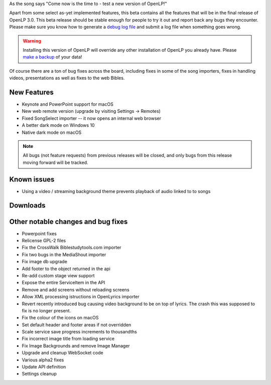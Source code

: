 .. title: OpenLP 2.9.2 aka 3.0 Beta 1 - Persistent Peninah
.. slug: 2020/12/21/openlp-292-aka-30-beta-1-persistent-peninah
.. date: 2020-12-21 12:00:00 UTC
.. tags: 
.. category: 
.. link: 
.. description: 
.. type: text
.. previewimage: /cover/openlp-292-aka-30-beta-1-persistent-peninah.jpg

As the song says "Come now is the time to - test a new version of OpenLP!"

Apart from some select as-yet implemented features, this beta contains all the features that will be in the
final release of OpenLP 3.0. This beta release should be stable enough for people to try it out and report back
any bugs they encounter. Please make sure you know how to generate a `debug log file`_ and submit a log file when
something goes wrong.

.. warning::

   Installing this version of OpenLP will override any other installation of OpenLP you already have. Please
   `make a backup`_ of your data!

Of course there are a ton of bug fixes across the board, including fixes in some of the song importers, fixes in
handling videos, presentations as well as fixes to the web Bibles.

New Features
------------

* Keynote and PowerPoint support for macOS
* New web remote version (upgrade by visiting Settings -> Remotes)
* Fixed SongSelect importer -- it now opens an internal web browser
* A better dark mode on Windows 10
* Native dark mode on macOS

.. note::

   All bugs (not feature requests) from previous releases will be closed, and only bugs from this
   release moving forward will be tracked.

Known issues
------------

* Using a video / streaming background theme prevents playback of audio linked to to songs

Downloads
---------

.. raw:: html

   <div class="text-center" style="margin-bottom: 2em">
    <div class="btn-group">
      <button type="button" class="btn btn-info dropdown-toggle" data-toggle="dropdown" aria-haspopup="true" aria-expanded="false">
        <i class="fa fa-windows"></i>
        Windows
        &nbsp;
        <span class="caret"></span>
      </button>
      <ul class="dropdown-menu">
        <li><a href="https://get.openlp.org/2.9.2/OpenLP-2.9.2-x64.msi">64-bit Installer</a></li>
        <li><a href="https://get.openlp.org/2.9.2/OpenLPPortable_2.9.2.0-x64.paf.exe">64-bit Portable</a></li>
        <li><a href="https://get.openlp.org/2.9.2/OpenLP-2.9.2.msi">32-bit Installer</a></li>
        <li><a href="https://get.openlp.org/2.9.2/OpenLPPortable_2.9.2.0-x86.paf.exe">32-bit Portable</a></li>
      </ul>
    </div>
    <a class="btn btn-default" href="https://get.openlp.org/2.9.2/OpenLP-2.9.2.dmg">
      <i class="fa fa-apple"></i> macOS 10.12+
    </a>
    <a class="btn btn-ubuntu" href="https://get.openlp.org/2.9.2/openlp_2.9.2-1_all.deb">
      <img class="icon notranslate" src="/images/ubuntu-logo.png"/> Ubuntu
    </a>
    <a class="btn btn-debian" href="https://get.openlp.org/2.9.2/openlp_2.9.2-1_all.deb">
      <img class="icon notranslate" src="/images/debian-logo.png"/> Debian
    </a>
    <a class="btn btn-fedora" href="https://copr.fedorainfracloud.org/coprs/trb143/OpenLP/">
      <img class="icon notranslate" src="/images/fedora-logo.png"/> Fedora
    </a>
    <a class="btn btn-success" href="https://get.openlp.org/2.9.2/OpenLP-2.9.2.tar.gz"><i class="fa fa-file-archive-o"></i> Source</a>
   </div>

Other notable changes and bug fixes
-----------------------------------

* Powerpoint fixes 
* Relicense GPL-2 files 
* Fix the CrossWalk Biblestudytools.com importer 
* Fix two bugs in the MediaShout importer 
* Fix image db upgrade 
* Add footer to the object returned in the api 
* Re-add custom stage view support 
* Expose the entire ServiceItem in the API 
* Remove and add screens without reloading screens
* Allow XML processing istructions in OpenLyrics importer 
* Revert recently introduced bug causing video background to be on top of lyrics. The crash this was supposed to fix is no longer present. 
* Fix the colour of the icons on macOS 
* Set default header and footer areas if not overridden 
* Scale service save progress increments to thousandths 
* Fix incorrect image title from loading service 
* Fix Image Backgrounds and remove Image Manager 
* Upgrade and cleanup WebSocket code 
* Various alpha2 fixes 
* Update API definition 
* Settings cleanup

.. _debug log file: https://manual.openlp.org/troubleshooting.html#i-have-been-asked-to-email-a-debug-log-where-do-i-find-this
.. _make a backup: https://manual.openlp.org/backing_up.html
